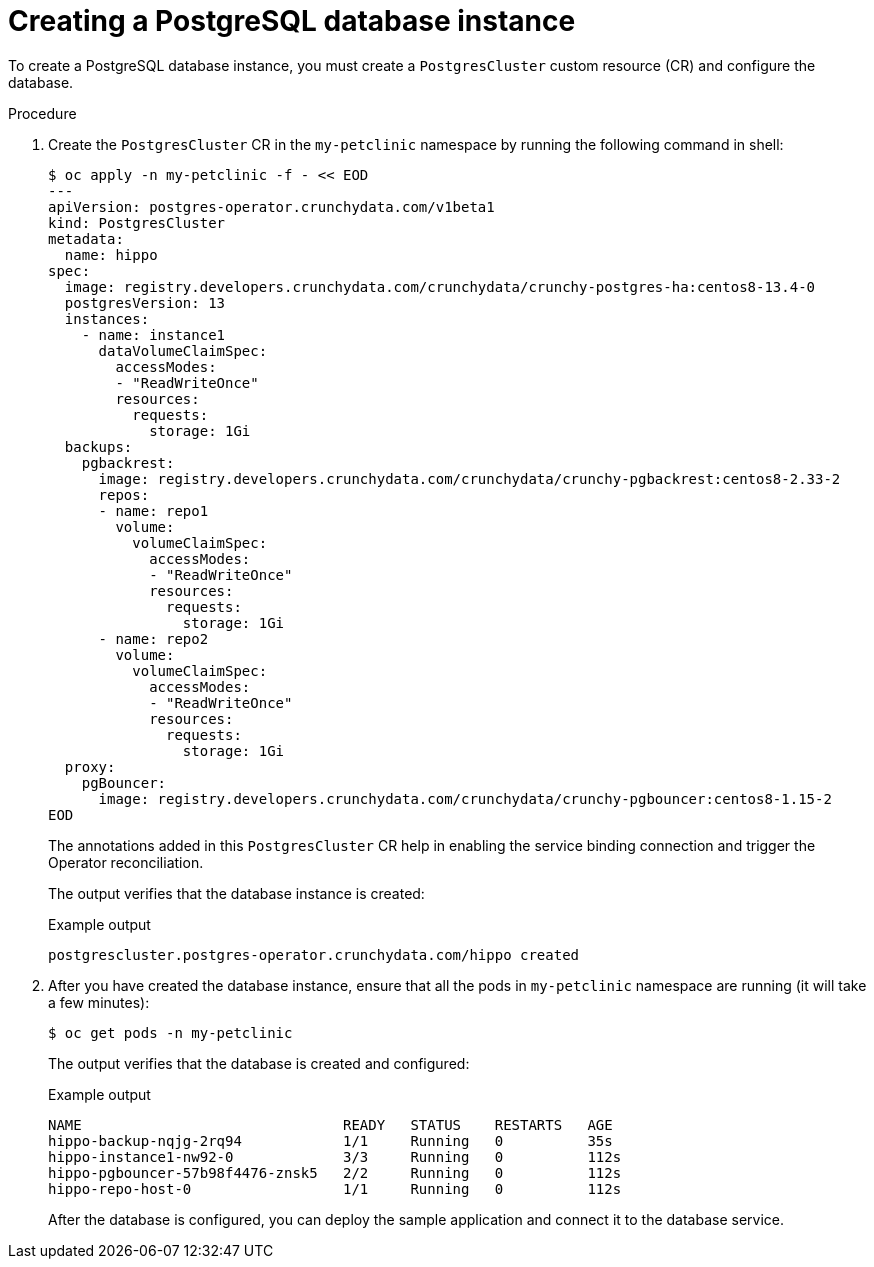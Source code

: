 :_content-type: PROCEDURE
[id="sbo-creating-a-postgresql-database-instance_{context}"]
= Creating a PostgreSQL database instance

To create a PostgreSQL database instance, you must create a `PostgresCluster` custom resource (CR) and configure the database.

[discrete]
.Procedure

. Create the `PostgresCluster` CR in the `my-petclinic` namespace by running the following command in shell:
+
[source,terminal]
----
$ oc apply -n my-petclinic -f - << EOD
---
apiVersion: postgres-operator.crunchydata.com/v1beta1
kind: PostgresCluster
metadata:
  name: hippo
spec:
  image: registry.developers.crunchydata.com/crunchydata/crunchy-postgres-ha:centos8-13.4-0
  postgresVersion: 13
  instances:
    - name: instance1
      dataVolumeClaimSpec:
        accessModes:
        - "ReadWriteOnce"
        resources:
          requests:
            storage: 1Gi
  backups:
    pgbackrest:
      image: registry.developers.crunchydata.com/crunchydata/crunchy-pgbackrest:centos8-2.33-2
      repos:
      - name: repo1
        volume:
          volumeClaimSpec:
            accessModes:
            - "ReadWriteOnce"
            resources:
              requests:
                storage: 1Gi
      - name: repo2
        volume:
          volumeClaimSpec:
            accessModes:
            - "ReadWriteOnce"
            resources:
              requests:
                storage: 1Gi
  proxy:
    pgBouncer:
      image: registry.developers.crunchydata.com/crunchydata/crunchy-pgbouncer:centos8-1.15-2
EOD
----
+
The annotations added in this `PostgresCluster` CR help in enabling the service binding connection and trigger the Operator reconciliation.
+
The output verifies that the database instance is created:
+
.Example output
[source,terminal]
----
postgrescluster.postgres-operator.crunchydata.com/hippo created
----

. After you have created the database instance, ensure that all the pods in `my-petclinic` namespace are running (it will take a few minutes):
+
[source,terminal]
----
$ oc get pods -n my-petclinic
----
+
The output verifies that the database is created and configured:
+
.Example output
[source,terminal]
----
NAME                               READY   STATUS    RESTARTS   AGE
hippo-backup-nqjg-2rq94            1/1     Running   0          35s
hippo-instance1-nw92-0             3/3     Running   0          112s
hippo-pgbouncer-57b98f4476-znsk5   2/2     Running   0          112s
hippo-repo-host-0                  1/1     Running   0          112s
----
+
After the database is configured, you can deploy the sample application and connect it to the database service.
